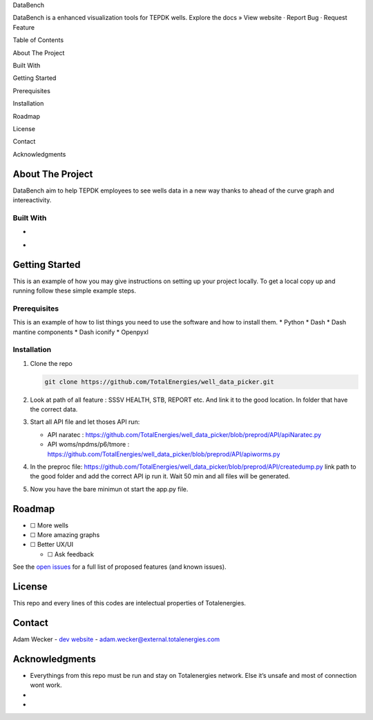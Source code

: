 .. raw:: html

   <!-- Improved compatibility of back to top link: See: https://github.com/othneildrew/Best-README-Template/pull/73 -->

.. raw:: html

   <!-- PROJECT SHIELDS -->

.. raw:: html

   <!--
   *** I'm using markdown "reference style" links for readability.
   *** Reference links are enclosed in brackets [ ] instead of parentheses ( ).
   *** See the bottom of this document for the declaration of the reference variables
   *** for contributors-url, forks-url, etc. This is an optional, concise syntax you may use.
   *** https://www.markdownguide.org/basic-syntax/#reference-style-links
   -->

.. raw:: html

   <!-- PROJECT LOGO -->

.. container::

   .. raw:: html

      <h3 align="center">

   DataBench

   .. raw:: html

      </h3>

   .. raw:: html

      <p align="center">

   DataBench is a enhanced visualization tools for TEPDK wells. Explore
   the docs » View website · Report Bug · Request Feature

   .. raw:: html

      </p>

.. raw:: html

   <!-- TABLE OF CONTENTS -->

.. raw:: html

   <details>

Table of Contents

.. raw:: html

   <ol>

.. raw:: html

   <li>

About The Project

.. raw:: html

   <ul>

.. raw:: html

   <li>

Built With

.. raw:: html

   </li>

.. raw:: html

   </ul>

.. raw:: html

   </li>

.. raw:: html

   <li>

Getting Started

.. raw:: html

   <ul>

.. raw:: html

   <li>

Prerequisites

.. raw:: html

   </li>

.. raw:: html

   <li>

Installation

.. raw:: html

   </li>

.. raw:: html

   </ul>

.. raw:: html

   </li>

.. raw:: html

   <li>

Roadmap

.. raw:: html

   </li>

.. raw:: html

   <li>

License

.. raw:: html

   </li>

.. raw:: html

   <li>

Contact

.. raw:: html

   </li>

.. raw:: html

   <li>

Acknowledgments

.. raw:: html

   </li>

.. raw:: html

   </ol>

.. raw:: html

   </details>

.. raw:: html

   <!-- ABOUT THE PROJECT -->

About The Project
-----------------

|Product Name Screen Shot|

DataBench aim to help TEPDK employees to see wells data in a new way
thanks to ahead of the curve graph and intereactivity.

.. raw:: html

   <p align="right">


.. raw:: html

   </p>

Built With
~~~~~~~~~~

-  |Python|
-  |Dash|

.. raw:: html

   <p align="right">


.. raw:: html

   </p>

.. raw:: html

   <!-- GETTING STARTED -->

Getting Started
---------------

This is an example of how you may give instructions on setting up your
project locally. To get a local copy up and running follow these simple
example steps.

Prerequisites
~~~~~~~~~~~~~

This is an example of how to list things you need to use the software
and how to install them. \* Python \* Dash \* Dash mantine components \*
Dash iconify \* Openpyxl

Installation
~~~~~~~~~~~~

1. Clone the repo

   .. code:: sh

      git clone https://github.com/TotalEnergies/well_data_picker.git

2. Look at path of all feature : SSSV HEALTH, STB, REPORT etc. And link
   it to the good location. In folder that have the correct data.

3. Start all API file and let thoses API run:

   -  API naratec :
      https://github.com/TotalEnergies/well_data_picker/blob/preprod/API/apiNaratec.py
   -  API woms/npdms/p6/tmore :
      https://github.com/TotalEnergies/well_data_picker/blob/preprod/API/apiworms.py

4. In the preproc file:
   https://github.com/TotalEnergies/well_data_picker/blob/preprod/API/createdump.py
   link path to the good folder and add the correct API ip run it. Wait
   50 min and all files will be generated.

5. Now you have the bare minimun ot start the app.py file.

.. raw:: html

   <p align="right">


.. raw:: html

   </p>

.. raw:: html

   <!-- ROADMAP -->

Roadmap
-------

-  ☐ More wells
-  ☐ More amazing graphs
-  ☐ Better UX/UI

   -  ☐ Ask feedback

See the `open
issues <https://github.com/github_username/repo_name/issues>`__ for a
full list of proposed features (and known issues).

.. raw:: html

   <p align="right">


.. raw:: html

   </p>

.. raw:: html

   <!-- LICENSE -->

License
-------

This repo and every lines of this codes are intelectual properties of
Totalenergies.

.. raw:: html

   <p align="right">


.. raw:: html

   </p>

.. raw:: html

   <!-- CONTACT -->

Contact
-------

Adam Wecker - `dev website <http://adamwecker.fr/>`__ -
adam.wecker@external.totalenergies.com

.. raw:: html

   <p align="right">


.. raw:: html

   </p>

.. raw:: html

   <!-- ACKNOWLEDGMENTS -->

Acknowledgments
---------------

-  Everythings from this repo must be run and stay on Totalenergies
   network. Else it’s unsafe and most of connection wont work.
-  
-  

.. raw:: html

   <p align="right">



.. raw:: html

   </p>

.. raw:: html

   <!-- MARKDOWN LINKS & IMAGES -->

.. raw:: html

   <!-- https://www.markdownguide.org/basic-syntax/#reference-style-links -->

.. |Product Name Screen Shot| image:: images/screenshot.png
   :target: https://example.com
.. |Python| image:: https://img.shields.io/badge/python-3.9-blue.svg
   :target: https://www.python.org/
.. |Dash| image:: https://img.shields.io/badge/Plotly-%233F4F75.svg?style=for-the-badge&logo=plotly&logoColor=white
   :target: https://dash.plotly.com/
